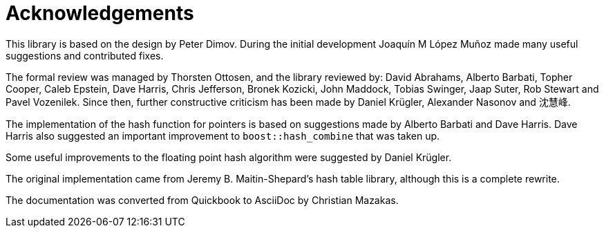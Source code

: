 ////
Copyright 2005-2008 Daniel James
Copyright 2022 Christian Mazakas
Copyright 2022 Peter Dimov
Distributed under the Boost Software License, Version 1.0.
https://www.boost.org/LICENSE_1_0.txt
////

[#thanks]
= Acknowledgements
:idprefix: thanks_

This library is based on the design by Peter Dimov. During the initial development Joaquín M López Muñoz made many useful suggestions and contributed fixes.

The formal review was managed by Thorsten Ottosen, and the library reviewed by: David Abrahams, Alberto Barbati, Topher Cooper, Caleb Epstein, Dave Harris, Chris Jefferson, Bronek Kozicki, John Maddock, Tobias Swinger, Jaap Suter, Rob Stewart and Pavel Vozenilek. Since then, further constructive criticism has been made by Daniel Krügler, Alexander Nasonov and 沈慧峰.

The implementation of the hash function for pointers is based on suggestions made by Alberto Barbati and Dave Harris. Dave Harris also suggested an important improvement to `boost::hash_combine` that was taken up.

Some useful improvements to the floating point hash algorithm were suggested by Daniel Krügler.

The original implementation came from Jeremy B. Maitin-Shepard's hash table library, although this is a complete rewrite.

The documentation was converted from Quickbook to AsciiDoc by Christian Mazakas.
